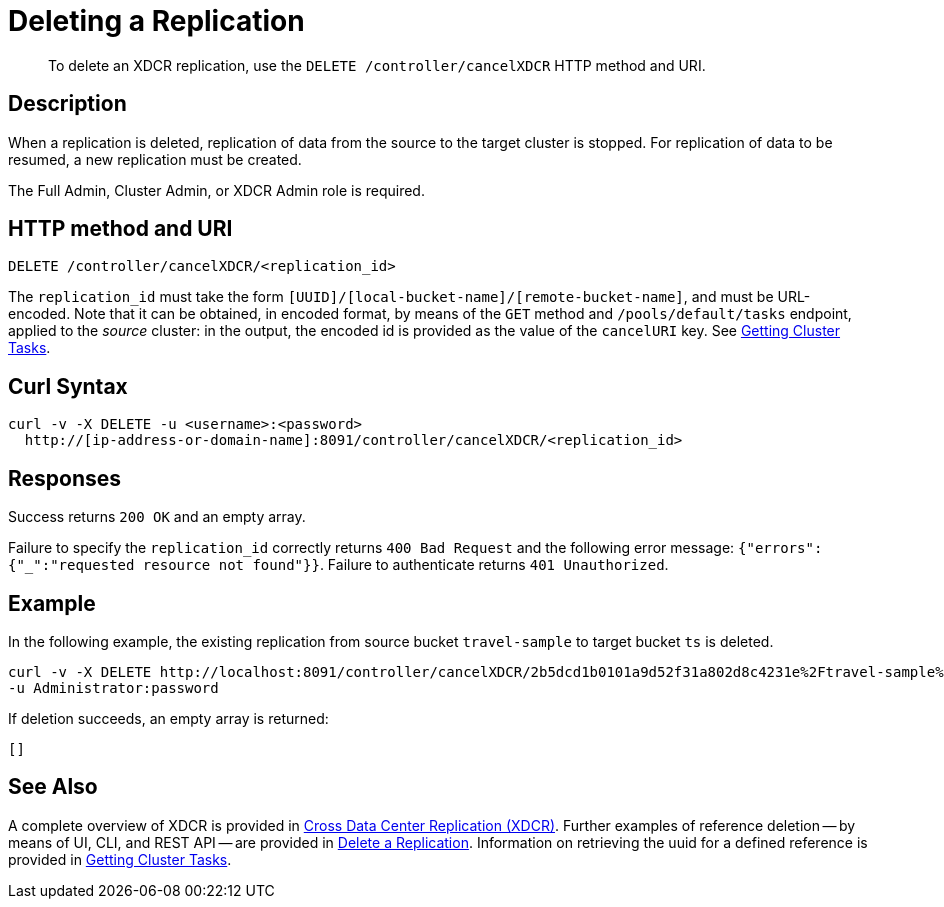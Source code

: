 = Deleting a Replication
:description: pass:q[To delete an XDCR replication, use the `DELETE /controller/cancelXDCR` HTTP method and URI.]
:page-topic-type: reference

[abstract]
{description}

== Description

When a replication is deleted, replication of data from the source to the target cluster is stopped.
For replication of data to be resumed, a new replication must be created.

The Full Admin, Cluster Admin, or XDCR Admin role is required.

== HTTP method and URI

----
DELETE /controller/cancelXDCR/<replication_id>
----

The `replication_id` must take the form `[UUID]/[local-bucket-name]/[remote-bucket-name]`, and must be URL-encoded.
Note that it can be obtained, in encoded format, by means of the `GET` method and `/pools/default/tasks` endpoint, applied to the _source_ cluster: in the output, the encoded id is provided as the value of the `cancelURI` key.
See xref:rest-api:rest-get-cluster-tasks.adoc[Getting Cluster Tasks].

== Curl Syntax

----
curl -v -X DELETE -u <username>:<password>
  http://[ip-address-or-domain-name]:8091/controller/cancelXDCR/<replication_id>
----

== Responses

Success returns `200 OK` and an empty array.

Failure to specify the `replication_id` correctly returns `400 Bad Request` and the following error message: `{"errors":{"_":"requested resource not found"}}`.
Failure to authenticate returns `401 Unauthorized`.

== Example

In the following example, the existing replication from source bucket `travel-sample` to target bucket `ts` is deleted.

----
curl -v -X DELETE http://localhost:8091/controller/cancelXDCR/2b5dcd1b0101a9d52f31a802d8c4231e%2Ftravel-sample%2Fts
-u Administrator:password
----

If deletion succeeds, an empty array is returned:

----
[]
----

== See Also

A complete overview of XDCR is provided in xref:learn:clusters-and-availability/xdcr-overview.adoc[Cross Data Center Replication (XDCR)].
Further examples of reference deletion -- by means of UI, CLI, and REST API -- are provided in xref:manage:manage-xdcr/delete-xdcr-replication.adoc[Delete a Replication].
Information on retrieving the uuid for a defined reference is provided in xref:rest-api:rest-get-cluster-tasks.adoc[Getting Cluster Tasks].
